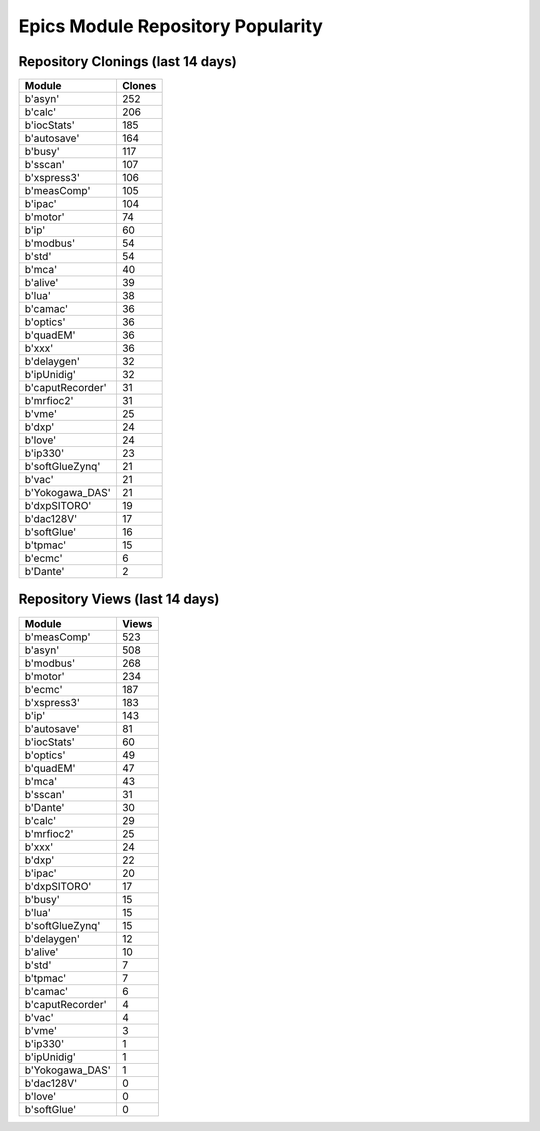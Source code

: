 ==================================
Epics Module Repository Popularity
==================================



Repository Clonings (last 14 days)
----------------------------------
.. csv-table::
   :header: Module, Clones

   b'asyn', 252
   b'calc', 206
   b'iocStats', 185
   b'autosave', 164
   b'busy', 117
   b'sscan', 107
   b'xspress3', 106
   b'measComp', 105
   b'ipac', 104
   b'motor', 74
   b'ip', 60
   b'modbus', 54
   b'std', 54
   b'mca', 40
   b'alive', 39
   b'lua', 38
   b'camac', 36
   b'optics', 36
   b'quadEM', 36
   b'xxx', 36
   b'delaygen', 32
   b'ipUnidig', 32
   b'caputRecorder', 31
   b'mrfioc2', 31
   b'vme', 25
   b'dxp', 24
   b'love', 24
   b'ip330', 23
   b'softGlueZynq', 21
   b'vac', 21
   b'Yokogawa_DAS', 21
   b'dxpSITORO', 19
   b'dac128V', 17
   b'softGlue', 16
   b'tpmac', 15
   b'ecmc', 6
   b'Dante', 2



Repository Views (last 14 days)
-------------------------------
.. csv-table::
   :header: Module, Views

   b'measComp', 523
   b'asyn', 508
   b'modbus', 268
   b'motor', 234
   b'ecmc', 187
   b'xspress3', 183
   b'ip', 143
   b'autosave', 81
   b'iocStats', 60
   b'optics', 49
   b'quadEM', 47
   b'mca', 43
   b'sscan', 31
   b'Dante', 30
   b'calc', 29
   b'mrfioc2', 25
   b'xxx', 24
   b'dxp', 22
   b'ipac', 20
   b'dxpSITORO', 17
   b'busy', 15
   b'lua', 15
   b'softGlueZynq', 15
   b'delaygen', 12
   b'alive', 10
   b'std', 7
   b'tpmac', 7
   b'camac', 6
   b'caputRecorder', 4
   b'vac', 4
   b'vme', 3
   b'ip330', 1
   b'ipUnidig', 1
   b'Yokogawa_DAS', 1
   b'dac128V', 0
   b'love', 0
   b'softGlue', 0
